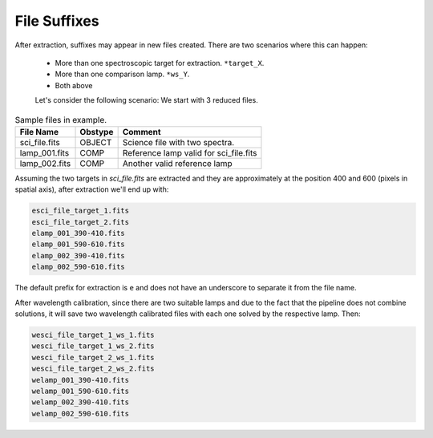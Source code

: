 .. _file-suffixes:

File Suffixes
*************

After extraction, suffixes may appear in new files created.
There are two scenarios where this can happen:

 - More than one spectroscopic target for extraction. ``*target_X``.
 - More than one comparison lamp. ``*ws_Y``.
 - Both above


 Let's consider the following scenario: We start with 3 reduced files.


.. table:: Sample files in example.

    ================ ========= ========================================
     File Name        Obstype   Comment
    ================ ========= ========================================
     sci_file.fits    OBJECT    Science file with two spectra.
     lamp_001.fits    COMP      Reference lamp valid for sci_file.fits
     lamp_002.fits    COMP      Another valid reference lamp
    ================ ========= ========================================


Assuming the two targets in `sci_file.fits` are extracted and they are approximately at the position
400 and 600 (pixels in spatial axis), after extraction we'll end up with:

.. code-block:: bash

  esci_file_target_1.fits
  esci_file_target_2.fits
  elamp_001_390-410.fits
  elamp_001_590-610.fits
  elamp_002_390-410.fits
  elamp_002_590-610.fits


The default prefix for extraction is ``e`` and does not have an underscore to separate it from the
file name.

After wavelength calibration, since there are two suitable lamps and due to the fact that the
pipeline does not combine solutions, it will save two wavelength calibrated files with each one
solved by the respective lamp. Then:

.. code-block:: bash

  wesci_file_target_1_ws_1.fits
  wesci_file_target_1_ws_2.fits
  wesci_file_target_2_ws_1.fits
  wesci_file_target_2_ws_2.fits
  welamp_001_390-410.fits
  welamp_001_590-610.fits
  welamp_002_390-410.fits
  welamp_002_590-610.fits

